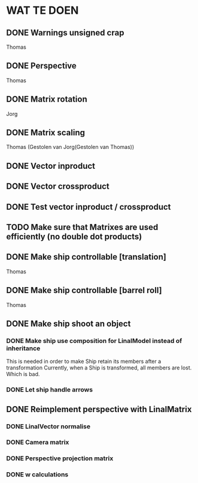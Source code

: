 * WAT TE DOEN
** DONE Warnings unsigned crap
   Thomas
** DONE Perspective
   Thomas
** DONE Matrix rotation
   Jorg
** DONE Matrix scaling
   Thomas (Gestolen van Jorg(Gestolen van Thomas))
** DONE Vector inproduct
** DONE Vector crossproduct
** DONE Test vector inproduct / crossproduct
** TODO Make sure that Matrixes are used efficiently (no double dot products)
** DONE Make ship controllable [translation]
   Thomas
** DONE Make ship controllable [barrel roll]
   Thomas
** DONE Make ship shoot an object
*** DONE Make ship use composition for LinalModel instead of inheritance
    This is needed in order to make Ship retain its members after a transformation
    Currently, when a Ship is transformed, all members are lost. Which is bad.
*** DONE Let ship handle arrows
** DONE Reimplement perspective with LinalMatrix
*** DONE LinalVector normalise
*** DONE Camera matrix
*** DONE Perspective projection matrix
*** DONE w calculations
